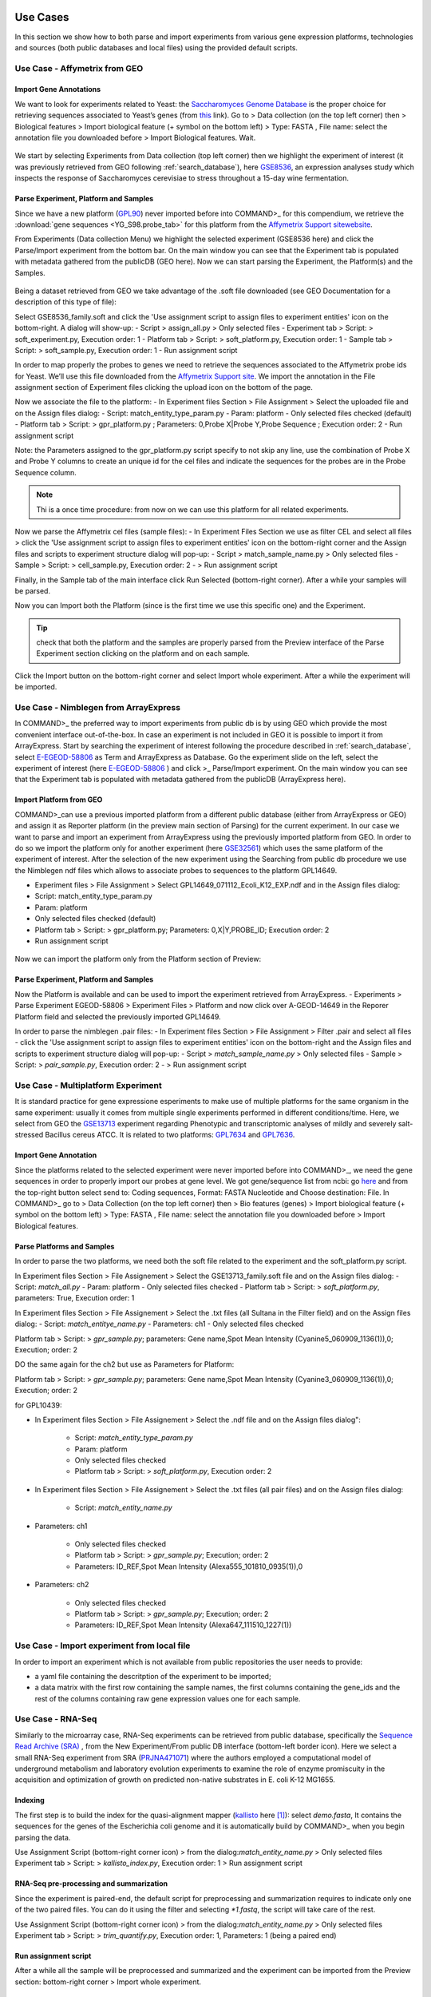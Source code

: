 Use Cases
=========

In this section we show how to both parse and import experiments from various gene expression  platforms, technologies and sources (both public databases and local files) using the provided default scripts.

Use Case - Affymetrix from GEO
------------------------------

Import Gene Annotations
+++++++++++++++++++++++

We want to look for experiments related to Yeast: the `Saccharomyces Genome Database <https://www.yeastgenome.org/>`_ is the proper choice for retrieving sequences associated to Yeast’s genes (from `this <https://downloads.yeastgenome.org/sequence/S288C_reference/orf_dna/orf_coding_all.fasta.gz>`_ link). 
Go to > Data collection (on the top left corner) then > Biological features > Import biological feature (+ symbol on the bottom left) > Type: FASTA , File name: select the annotation file you downloaded before > Import Biological features. Wait.

.. _Case01_00:
.. figure::  _static/Case01_00.png
   :align:   center

.. _Case01_01:
.. figure::  _static/Case01_01.png
   :align:   center

We start by selecting Experiments from Data collection (top left corner) then we highlight the experiment of interest (it was previously retrieved from GEO following :ref:`search_database`), here `GSE8536 <https://www.ncbi.nlm.nih.gov/geo/query/acc.cgi?acc=GSE8536>`_, an expression analyses study which inspects  the response of Saccharomyces cerevisiae to stress throughout a 15-day wine fermentation.

Parse Experiment, Platform and Samples
++++++++++++++++++++++++++++++++++++++

Since we have a new platform (`GPL90 <https://www.ncbi.nlm.nih.gov/geo/query/acc.cgi?acc=GPL90>`_) never imported before into COMMAND>_ for this compendium, we retrieve the :download:`gene sequences <YG_S98.probe_tab>` for this platform from the `Affymetrix Support sitewebsite <http://www.affymetrix.com/support/technical/byproduct.affx?product=yeast>`_. 

From Experiments (Data collection Menu) we highlight the selected experiment (GSE8536 here) and click the Parse/Import experiment from the bottom bar.
On the main window you can see that the Experiment tab is populated with metadata gathered from the publicDB (GEO here).
Now we can start parsing the Experiment, the Platform(s) and the Samples.

.. _Case01_02:
.. figure::  _static/Case01_02.png
   :align:   center

.. _Case01_03:
.. figure::  _static/Case01_03.png
   :align:   center

Being a dataset retrieved from GEO we take advantage of the .soft file downloaded (see GEO Documentation for a description of this type of file):

Select GSE8536_family.soft and click the 'Use assignment script to assign files to experiment entities' icon on the bottom-right. A dialog will show-up:
- Script > assign_all.py > Only selected files
- Experiment tab > Script: > soft_experiment.py, Execution order: 1
- Platform tab > Script: > soft_platform.py, Execution order: 1
- Sample tab > Script: > soft_sample.py, Execution order: 1
- Run assignment script

In order to map properly the probes to genes we need to retrieve the sequences associated to the Affymetrix probe ids for Yeast. We’ll use this file downloaded from the `Affymetrix Support site <http://www.affymetrix.com/support/technical/byproduct.affx?product=yeast>`_. We import the annotation in the File assignment section of Experiment files clicking the upload icon on the bottom of the page. 

Now we associate the file to the platform:
- In Experiment files Section > File Assignment > Select the uploaded  file and on the Assign files dialog:
- Script: match_entity_type_param.py
- Param: platform
- Only selected files checked  (default)
- Platform tab > Script: > gpr_platform.py ;  Parameters: 0,Probe X|Probe Y,Probe Sequence ; Execution order: 2
- Run assignment script

Note: the Parameters assigned to the gpr_platform.py script specify to not skip any line, use the combination of Probe X and Probe Y columns to create an unique id for the cel files and indicate the sequences for the probes are in the Probe Sequence column.

.. Note::
   Thi is a once time procedure: from now on we can use this platform for all related experiments.

Now we parse the Affymetrix cel files (sample files):
- In Experiment Files Section  we use as filter CEL and select all files >  click the 'Use assignment script to assign files to experiment entities' icon on the bottom-right corner and the Assign files and scripts to experiment structure dialog will pop-up:
- Script > match_sample_name.py > Only selected files
- Sample > Script: > cell_sample.py, Execution order: 2
- > Run assignment script

Finally, in the Sample tab of the main interface click Run Selected (bottom-right corner). After a while  your samples will be parsed.


Now you can Import both the Platform (since is the first time we use this specific one) and the Experiment.

.. Tip::
   check that both the platform and the samples are properly parsed from the Preview interface of the Parse Experiment section clicking on the platform and on each sample.


Click the Import button on the bottom-right corner and select Import whole experiment. After a while the experiment will be imported.


Use Case - Nimblegen from ArrayExpress
--------------------------------------

In COMMAND>_ the preferred  way to import experiments from public db is by using GEO which provide the most convenient interface out-of-the-box. In case an experiment is not included in GEO it is possible to import it from ArrayExpress. Start by searching the experiment of interest following the procedure described in :ref:`search_database`, select `E-EGEOD-58806 <https://www.ebi.ac.uk/arrayexpress/experiments/E-GEOD-58806/>`_ as Term and ArrayExpress as Database. Go the experiment slide on the left, select the experiment of interest (here `E-EGEOD-58806 <https://www.ebi.ac.uk/arrayexpress/experiments/E-GEOD-58806/>`_ ) and click >_ Parse/Import experiment.
On the main window you can see that the Experiment tab is populated with metadata gathered from the publicDB (ArrayExpress here).

Import Platform from GEO
++++++++++++++++++++++++

COMMAND>_can use a previous imported platform from a different public database (either from ArrayExpress or GEO)  and assign it as Reporter platform (in the preview main section of Parsing) for the current experiment. 
In our case we want to parse and import an experiment from ArrayExpress using the previously imported platform from GEO.
In order to do so we import the platform only for another experiment (here `GSE32561 <https://www.ncbi.nlm.nih.gov/geo/query/acc.cgi?acc=GSE32561>`_) which uses the same platform of the experiment of interest.
After the selection of the new experiment using the Searching from public db procedure we use the Nimblegen ndf files which allows to associate probes to sequences to the platform GPL14649.

- Experiment files  > File Assignment > Select GPL14649_071112_Ecoli_K12_EXP.ndf and in the  Assign files dialog:
- Script: match_entity_type_param.py
- Param: platform
- Only selected files checked  (default)
- Platform tab > Script: > gpr_platform.py;  Parameters: 0,X|Y,PROBE_ID; Execution order: 2
- Run assignment script


.. _Case02_04:
.. figure::  _static/Case02_04.png
   :align:   center

.. _Case02_05:
.. figure::  _static/Case02_05.png
   :align:   center

Now we can import the platform only from the Platform section of Preview:

Parse Experiment, Platform and Samples
++++++++++++++++++++++++++++++++++++++

Now the Platform is available and can be used to import the experiment retrieved from ArrayExpress.
- Experiments >  Parse Experiment EGEOD-58806 > Experiment Files > Platform and now click over A-GEOD-14649 in the Reporer Platform field and selected the previously imported GPL14649.

In order to parse the nimblegen .pair files:
- In Experiment files Section > File Assignment > Filter .pair and select all  files
- click the 'Use assignment script to assign files to experiment entities' icon on the bottom-right and the Assign files and scripts to experiment structure dialog will pop-up:
- Script > `match_sample_name.py` > Only selected files
- Sample > Script: > `pair_sample.py`, Execution order: 2
- > Run assignment script


Use Case - Multiplatform Experiment
-----------------------------------

It is standard practice for gene expressione esperiments to make use of multiple platforms for the same organism in the same experiment: usually it comes from multiple single experiments performed in different conditions/time. Here, we select from GEO the `GSE13713 <https://www.ncbi.nlm.nih.gov/geo/query/acc.cgi?acc=GSE13713>`_ experiment regarding Phenotypic and transcriptomic analyses of mildly and severely salt-stressed Bacillus cereus ATCC. It is related to two platforms: `GPL7634 <https://www.ncbi.nlm.nih.gov/geo/query/acc.cgi?acc=GPL7634>`_ and `GPL7636 <https://www.ncbi.nlm.nih.gov/geo/query/acc.cgi?acc=GSE7636>`_.

Import Gene Annotation
++++++++++++++++++++++

Since the platforms related to the selected experiment were never imported before into  COMMAND>_, we need the gene sequences in order to properly import our probes at gene level. We got gene/sequence list from ncbi: go `here <https://www.ncbi.nlm.nih.gov/nuccore/AP007209.1>`_ and from the top-right button select send to: Coding sequences, Format: FASTA Nucleotide and Choose destination: File. 
In COMMAND>_ go to > Data Collection (on the top left corner) then > Bio features (genes) > Import biological feature (+ symbol on the bottom left) > Type: FASTA , File name: select the annotation file you downloaded before > Import Biological features.

Parse Platforms and Samples
+++++++++++++++++++++++++++

In order to parse the two platforms, we need both the soft file related to the experiment and the soft_platform.py script. 

In Experiment files Section > File Assignement > Select the GSE13713_family.soft file and on the Assign files dialog:
- Script: `match_all.py`
- Param: platform
- Only selected files checked
- Platform tab > Script: > `soft_platform.py`, parameters: True, Execution order: 1

In Experiment files Section > File Assignement > Select the .txt files (all Sultana in the Filter field) and on the Assign files dialog:
- Script: `match_entitye_name.py`
- Parameters: ch1
- Only selected files checked

Platform tab > Script: > `gpr_sample.py`; parameters: Gene name,Spot Mean Intensity (Cyanine5_060909_1136(1)),0; Execution; order: 2


DO the same again for the ch2 but use as Parameters for Platform:

Platform tab > Script: > `gpr_sample.py`; parameters: Gene name,Spot Mean Intensity (Cyanine3_060909_1136(1)),0; Execution; order: 2


for GPL10439:

- In Experiment files Section > File Assignement > Select the .ndf file and on the Assign files dialog":

    - Script: `match_entity_type_param.py`
    - Param: platform
    - Only selected files checked
    - Platform tab > Script: > `soft_platform.py`, Execution order: 2

- In Experiment files Section > File Assignement > Select the .txt files (all pair files) and on the Assign files dialog:

    - Script: `match_entity_name.py`

- Parameters: ch1

    - Only selected files checked
    - Platform tab > Script: > `gpr_sample.py`; Execution; order: 2
    - Parameters: ID_REF,Spot Mean Intensity (Alexa555_101810_0935(1)),0

- Parameters: ch2

    - Only selected files checked
    - Platform tab > Script: > `gpr_sample.py`; Execution; order: 2
    - Parameters: ID_REF,Spot Mean Intensity (Alexa647_111510_1227(1))


Use Case - Import experiment from local file
--------------------------------------------

In order to import an experiment which is not available from public repositories the user needs to provide:

- a yaml file containing the descritption of the experiment to be imported;
- a data matrix with the first row containing the sample names, the first columns containing the gene_ids and the rest of the columns containing raw gene expression values one for each sample.


Use Case - RNA-Seq
------------------

Similarly to the microarray case, RNA-Seq experiments can be retrieved from public database, specifically the `Sequence Read Archive (SRA) <https://www.ncbi.nlm.nih.gov/sra>`_ , from the New Experiment/From public DB interface (bottom-left border icon). 
Here we select a small RNA-Seq experiment from SRA (`PRJNA471071 <https://www.ncbi.nlm.nih.gov/bioproject/PRJNA471071>`_) where the authors employed a computational model of underground metabolism and laboratory evolution experiments to examine the role of enzyme promiscuity in the acquisition and optimization of growth on predicted non-native substrates in E. coli K-12 MG1655. 

.. _CaseRNASeq_01:
.. figure::  _static/CaseRNASeq_01.png
   :align:   center

Indexing
++++++++

The first step is to build the index for the quasi-alignment mapper (`kallisto <https://pachterlab.github.io/kallisto/>`_ here [#f1]_):
select `demo.fasta`, It contains the sequences for the genes of the Escherichia coli genome and it is automatically build by COMMAND>_ when you begin parsing the data.

Use Assignment Script (bottom-right corner icon) > from the dialog:`match_entity_name.py` > Only selected files
Experiment tab > Script: > `kallisto_index.py`, Execution order: 1 > Run assignment script


RNA-Seq pre-processing and summarization
++++++++++++++++++++++++++++++++++++++++

Since the experiment is paired-end, the default script for preprocessing and summarization requires to indicate only one of the two paired files. 
You can do it using the filter and selecting `*1.fastq`, the script will take care of the rest.

Use Assignment Script (bottom-right corner icon) > from the dialog:`match_entity_name.py` > Only selected files
Experiment tab > Script: > `trim_quantify.py`, Execution order: 1, Parameters: 1 (being a paired end)

.. _CaseRNASeq_05:
.. figure::  _static/CaseRNASeq_05.png
   :align:   center

Run assignment script
+++++++++++++++++++++

After a while all the sample will be preprocessed and summarized and the experiment can be imported from the Preview section: bottom-right corner > Import whole experiment.


Mapping probes and export the gene expression matrix
====================================================

If you are done with importing experiments you can now map the probes to genes using the blast and a double filtering GUI of  COMMAND>_.
Go to Platform, select the platform to be mapped (e.g. here GPL90) and click the chain icon (map platform to biological features) on the bottom left corner.

Now you can use the dialog to run blast and filtered the data (here we use the default settings.)

When your are fine with filtering you can use one of the selected filtered objects and download the expression matrix going to Options > Export.

.. _MapProbes_01:
.. figure::  _static/MapProbes_01.png
   :align:   center

.. _MapProbes_02:
.. figure::  _static/MapProbes_02.png
   :align:   center

.. Tip::
   You can filter the data with different parameters, each set of parameters is saved in a specific slot.

.. rubric:: References

.. [#f1] Nicolas L Bray, Harold Pimentel, Páll Melsted and Lior Pachter, Near-optimal probabilistic RNA-seq quantification, Nature Biotechnology 34, 525–527 (2016), doi:10.1038/nbt.3519